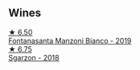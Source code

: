 :PROPERTIES:
:ID:                     f69691b2-8f65-4af0-8537-e9575a34ffcb
:END:

** Wines
:PROPERTIES:
:ID:                     82bd6649-3e53-4918-881e-388d092af0ea
:END:

#+begin_export html
<div class="flex-container">
  <a class="flex-item flex-item-left" href="/wines/11a8ed67-b0a6-46fb-a449-835d782e6a0e.html">
    <img class="flex-bottle" src="/images/11/a8ed67-b0a6-46fb-a449-835d782e6a0e/2020-10-24-10-07-43-B46294F5-B329-43BE-A581-6783A6234DB3-1-105-c.webp"></img>
    <section class="h text-small text-lighter">★ 6.50</section>
    <section class="h text-bolder">Fontanasanta Manzoni Bianco - 2019</section>
  </a>

  <a class="flex-item flex-item-right" href="/wines/d85eeda5-d057-4e25-8314-167d4bf89471.html">
    <img class="flex-bottle" src="/images/d8/5eeda5-d057-4e25-8314-167d4bf89471/2020-06-13-10-15-57-ADEEE46C-5EF7-4F6A-9F82-976D8D763035-1-105-c.webp"></img>
    <section class="h text-small text-lighter">★ 6.75</section>
    <section class="h text-bolder">Sgarzon - 2018</section>
  </a>

</div>
#+end_export
